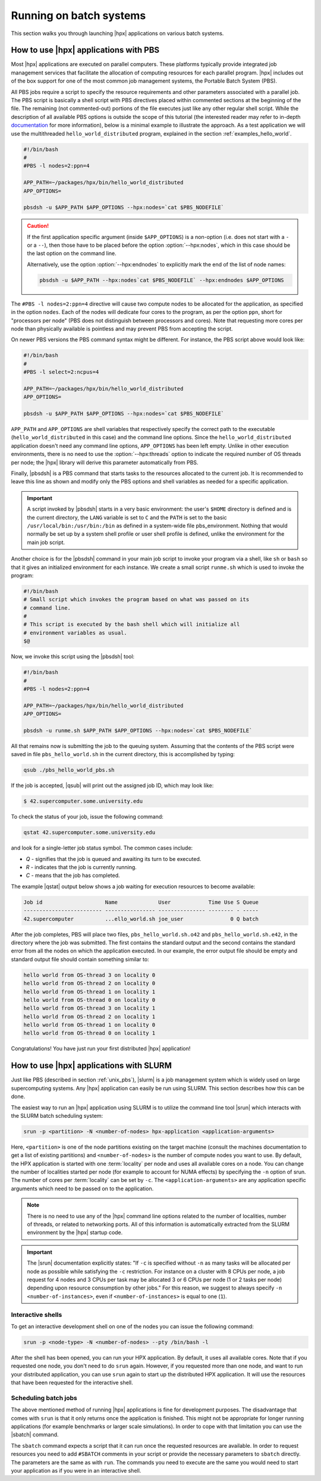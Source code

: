 ..
    Copyright (C) 2007-2014 Hartmut Kaiser
    Copyright (C) 2011 Bryce Lelbach
    Copyright (C) 2013 Pyry Jahkola
    Copyright (C) 2013 Thomas Heller

    Distributed under the Boost Software License, Version 1.0. (See accompanying
    file LICENSE_1_0.txt or copy at http://www.boost.org/LICENSE_1_0.txt)

.. _running_on_batch_systems:

========================
Running on batch systems
========================

This section walks you through launching |hpx| applications on various batch
systems.

.. _unix_pbs:

How to use |hpx| applications with PBS
======================================

Most |hpx| applications are executed on parallel computers. These platforms
typically provide integrated job management services that facilitate the
allocation of computing resources for each parallel program. |hpx| includes out
of the box support for one of the most common job management systems, the
Portable Batch System (PBS).

All PBS jobs require a script to specify the resource requirements and other
parameters associated with a parallel job. The PBS script is basically a shell
script with PBS directives placed within commented sections at the beginning of
the file. The remaining (not commented-out) portions of the file executes just
like any other regular shell script. While the description of all available PBS
options is outside the scope of this tutorial (the interested reader may refer
to in-depth `documentation <http://www.clusterresources.com/torquedocs21/>`_ for
more information), below is a minimal example to illustrate the approach. As a
test application we will use the multithreaded ``hello_world_distributed``
program, explained in the section :ref:`examples_hello_world`.

.. code-block:: bash

   #!/bin/bash
   #
   #PBS -l nodes=2:ppn=4

   APP_PATH=~/packages/hpx/bin/hello_world_distributed
   APP_OPTIONS=

   pbsdsh -u $APP_PATH $APP_OPTIONS --hpx:nodes=`cat $PBS_NODEFILE`

.. caution::

   If the first application specific argument (inside ``$APP_OPTIONS``) is a
   non-option (i.e. does not start with a ``-`` or a ``--``), then those have to
   be placed before the option :option:`--hpx:nodes`, which in this case should
   be the last option on the command line.

   Alternatively, use the option :option:`--hpx:endnodes` to explicitly mark the
   end of the list of node names:

   .. code-block:: bash

      pbsdsh -u $APP_PATH --hpx:nodes`cat $PBS_NODEFILE` --hpx:endnodes $APP_OPTIONS

The ``#PBS -l nodes=2:ppn=4`` directive will cause two compute nodes to be
allocated for the application, as specified in the option ``nodes``. Each of the
nodes will dedicate four cores to the program, as per the option ``ppn``, short
for "processors per node" (PBS does not distinguish between processors and
cores). Note that requesting more cores per node than physically available is
pointless and may prevent PBS from accepting the script.

On newer PBS versions the PBS command syntax might be different. For instance,
the PBS script above would look like:

.. code-block:: bash

   #!/bin/bash
   #
   #PBS -l select=2:ncpus=4

   APP_PATH=~/packages/hpx/bin/hello_world_distributed
   APP_OPTIONS=

   pbsdsh -u $APP_PATH $APP_OPTIONS --hpx:nodes=`cat $PBS_NODEFILE`

``APP_PATH`` and ``APP_OPTIONS`` are shell variables that respectively specify
the correct path to the executable (``hello_world_distributed`` in this case)
and the command line options. Since the ``hello_world_distributed`` application
doesn't need any command line options, ``APP_OPTIONS`` has been left empty.
Unlike in other execution environments, there is no need to use the
:option:`--hpx:threads` option to indicate the required number of OS threads per
node; the |hpx| library will derive this parameter automatically from PBS.

Finally, |pbsdsh| is a PBS command that starts tasks to the resources allocated
to the current job. It is recommended to leave this line as shown and modify
only the PBS options and shell variables as needed for a specific application.

.. important::

   A script invoked by |pbsdsh| starts in a very basic environment: the user's
   ``$HOME`` directory is defined and is the current directory, the ``LANG``
   variable is set to ``C`` and the ``PATH`` is set to the basic
   ``/usr/local/bin:/usr/bin:/bin`` as defined in a system-wide file
   pbs_environment. Nothing that would normally be set up by a system shell
   profile or user shell profile is defined, unlike the environment for the main
   job script.

Another choice is for the |pbsdsh| command in your main job script to invoke
your program via a shell, like ``sh`` or ``bash`` so that it gives an initialized
environment for each instance. We create a small script ``runme.sh`` which is used
to invoke the program:

.. code-block:: bash

   #!/bin/bash
   # Small script which invokes the program based on what was passed on its
   # command line.
   #
   # This script is executed by the bash shell which will initialize all
   # environment variables as usual.
   $@

Now, we invoke this script using the |pbsdsh| tool:

.. code-block:: bash

   #!/bin/bash
   #
   #PBS -l nodes=2:ppn=4

   APP_PATH=~/packages/hpx/bin/hello_world_distributed
   APP_OPTIONS=

   pbsdsh -u runme.sh $APP_PATH $APP_OPTIONS --hpx:nodes=`cat $PBS_NODEFILE`

All that remains now is submitting the job to the queuing system. Assuming that
the contents of the PBS script were saved in file ``pbs_hello_world.sh`` in the
current directory, this is accomplished by typing:

.. code-block:: bash

   qsub ./pbs_hello_world_pbs.sh

If the job is accepted, |qsub| will print out the assigned job ID, which may
look like:

.. code-block:: bash

   $ 42.supercomputer.some.university.edu

To check the status of your job, issue the following command:

.. code-block:: bash

   qstat 42.supercomputer.some.university.edu

and look for a single-letter job status symbol. The common cases include:

* *Q* - signifies that the job is queued and awaiting its turn to be executed.
* *R* - indicates that the job is currently running.
* *C* - means that the job has completed.

The example |qstat| output below shows a job waiting for execution resources
to become available:

.. code-block:: text

   Job id                    Name             User            Time Use S Queue
   ------------------------- ---------------- --------------- -------- - -----
   42.supercomputer          ...ello_world.sh joe_user               0 Q batch

After the job completes, PBS will place two files, ``pbs_hello_world.sh.o42`` and
``pbs_hello_world.sh.e42``, in the directory where the job was submitted. The
first contains the standard output and the second contains the standard error
from all the nodes on which the application executed. In our example, the error
output file should be empty and standard output file should contain something
similar to:

.. code-block:: text

   hello world from OS-thread 3 on locality 0
   hello world from OS-thread 2 on locality 0
   hello world from OS-thread 1 on locality 1
   hello world from OS-thread 0 on locality 0
   hello world from OS-thread 3 on locality 1
   hello world from OS-thread 2 on locality 1
   hello world from OS-thread 1 on locality 0
   hello world from OS-thread 0 on locality 1

Congratulations! You have just run your first distributed |hpx| application!

.. _unix_slurm:

How to use |hpx| applications with SLURM
========================================

Just like PBS (described in section :ref:`unix_pbs`), |slurm| is a job
management system which is widely used on large supercomputing systems. Any
|hpx| application can easily be run using SLURM. This section describes how this
can be done.

The easiest way to run an |hpx| application using SLURM is to utilize the
command line tool |srun| which interacts with the SLURM batch scheduling system:

.. code-block:: bash

   srun -p <partition> -N <number-of-nodes> hpx-application <application-arguments>

Here, ``<partition>`` is one of the node partitions existing on the target
machine (consult the machines documentation to get a list of existing
partitions) and ``<number-of-nodes>`` is the number of compute nodes you want to
use. By default, the HPX application is started with one :term:`locality` per
node and uses all available cores on a node. You can change the number of
localities started per node (for example to account for NUMA effects) by
specifying the ``-n`` option of srun. The number of cores per :term:`locality`
can be set by ``-c``. The ``<application-arguments>`` are any application
specific arguments which need to be passed on to the application.

.. note::

   There is no need to use any of the |hpx| command line options related to the
   number of localities, number of threads, or related to networking ports. All
   of this information is automatically extracted from the SLURM environment by
   the |hpx| startup code.

.. important::

   The |srun| documentation explicitly states: "If ``-c`` is specified without
   ``-n`` as many tasks will be allocated per node as possible while satisfying
   the ``-c`` restriction. For instance on a cluster with 8 CPUs per node, a job
   request for 4 nodes and 3 CPUs per task may be allocated 3 or 6 CPUs per node
   (1 or 2 tasks per node) depending upon resource consumption by other jobs."
   For this reason, we suggest to always specify ``-n <number-of-instances>``,
   even if ``<number-of-instances>`` is equal to one (``1``).

Interactive shells
------------------

To get an interactive development shell on one of the nodes you can issue the
following command:

.. code-block:: bash

   srun -p <node-type> -N <number-of-nodes> --pty /bin/bash -l

After the shell has been opened, you can run your HPX application. By default,
it uses all available cores. Note that if you requested one node, you don't need
to do ``srun`` again. However, if you requested more than one node, and want to
run your distributed application, you can use ``srun`` again to start up the
distributed HPX application. It will use the resources that have been requested
for the interactive shell.

Scheduling batch jobs
---------------------

The above mentioned method of running |hpx| applications is fine for development
purposes. The disadvantage that comes with ``srun`` is that it only returns once
the application is finished. This might not be appropriate for longer running
applications (for example benchmarks or larger scale simulations). In order to
cope with that limitation you can use the |sbatch| command.

The ``sbatch`` command expects a script that it can run once the requested
resources are available. In order to request resources you need to add
``#SBATCH`` comments in your script or provide the necessary parameters to
``sbatch`` directly. The parameters are the same as with ``run``. The commands
you need to execute are the same you would need to start your application as if
you were in an interactive shell.


